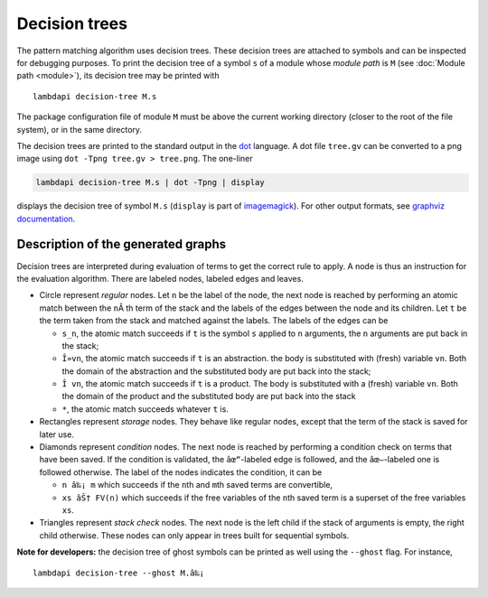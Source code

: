 Decision trees
==============

The pattern matching algorithm uses decision trees. These decision trees
are attached to symbols and can be inspected for debugging purposes.
To print the decision tree of a symbol ``s`` of a module whose *module path* is
``M`` (see :doc:`Module path <module>`), its decision tree may be printed with

::

   lambdapi decision-tree M.s

The package configuration file of module ``M`` must be above the current working
directory (closer to the root of the file system), or in the same directory.

The decision trees are printed to the standard output in the `dot`_ language. A
dot file ``tree.gv`` can be converted to a png image using
``dot -Tpng tree.gv > tree.png``. The one-liner

.. code:: shell

   lambdapi decision-tree M.s | dot -Tpng | display

displays the decision tree of symbol ``M.s`` (``display`` is part of
`imagemagick`_). For other output formats, see `graphviz documentation`_.

Description of the generated graphs
-----------------------------------

Decision trees are interpreted during evaluation of terms to get the
correct rule to apply. A node is thus an instruction for the evaluation
algorithm. There are labeled nodes, labeled edges and leaves.

* Circle represent *regular* nodes. Let ``n`` be the label of the node, the next
  node is reached by performing an atomic match between the ``n``\Â th term of
  the stack and the labels of the edges between the node and its children. Let
  ``t`` be the term taken from the stack and matched against the labels. The
  labels of the edges can be

  * ``s_n``, the atomic match succeeds if ``t`` is the symbol ``s`` applied to
    ``n`` arguments, the ``n`` arguments are put back in the stack;

  * ``Î»vn``, the atomic match succeeds if ``t`` is an abstraction. the body is
    substituted with (fresh) variable ``vn``. Both the domain of the abstraction
    and the substituted body are put back into the stack;

  * ``Î vn``, the atomic match succeeds if ``t`` is a product. The body is
    substituted with a (fresh) variable ``vn``. Both the domain of the product
    and the substituted body are put back into the stack

  * ``*``, the atomic match succeeds whatever ``t`` is.

* Rectangles represent *storage* nodes. They behave like regular nodes,
  except that the term of the stack is saved for later use.

* Diamonds represent *condition* nodes. The next node is reached by
  performing a condition check on terms that have been saved. If the
  condition is validated, the ``âœ“``-labeled edge is followed, and the
  ``âœ—``-labeled one is followed otherwise. The label of the nodes
  indicates the condition, it can be

  * ``n â‰¡ m`` which succeeds if the ``n``\ th and ``m``\ th saved terms are
    convertible,
  * ``xs âŠ† FV(n)`` which succeeds if the free variables of the ``n``\ th saved
    term is a superset of the free variables ``xs``.

* Triangles represent *stack check* nodes. The next node is the left child if
  the stack of arguments is empty, the right child otherwise. These nodes can
  only appear in trees built for sequential symbols.

**Note for developers:** the decision tree of ghost symbols can be printed as
well using the ``--ghost`` flag. For instance,

::

   lambdapi decision-tree --ghost M.â‰¡

.. _dot: https://www.graphviz.org/doc/info/lang.html
.. _imagemagick: https://imagemagick.org
.. _graphviz documentation: https://graphviz.gitlab.io/_pages/doc/info/output.html